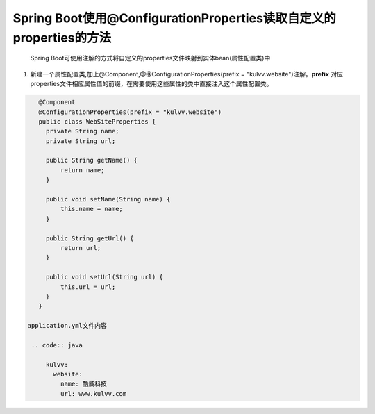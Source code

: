 *********************************************************
Spring Boot使用@ConfigurationProperties读取自定义的properties的方法
*********************************************************
 Spring Boot可使用注解的方式将自定义的properties文件映射到实体bean(属性配置类)中
#. 新建一个属性配置类,加上@Component,@@ConfigurationProperties(prefix = "kulvv.website")注解。**prefix** 对应properties文件相应属性值的前缀，在需要使用这些属性的类中直接注入这个属性配置类。
   
.. code:: java

    @Component
    @ConfigurationProperties(prefix = "kulvv.website")
    public class WebSiteProperties {
      private String name;
      private String url;

      public String getName() {
          return name;
      }

      public void setName(String name) {
          this.name = name;
      }

      public String getUrl() {
          return url;
      }

      public void setUrl(String url) {
          this.url = url;
      }
    }

 application.yml文件内容

  .. code:: java

      kulvv:
        website:
          name: 酷威科技
          url: www.kulvv.com
